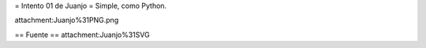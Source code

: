 = Intento 01 de Juanjo =
Simple, como Python.

attachment:Juanjo%31PNG.png

== Fuente ==
attachment:Juanjo%31SVG
